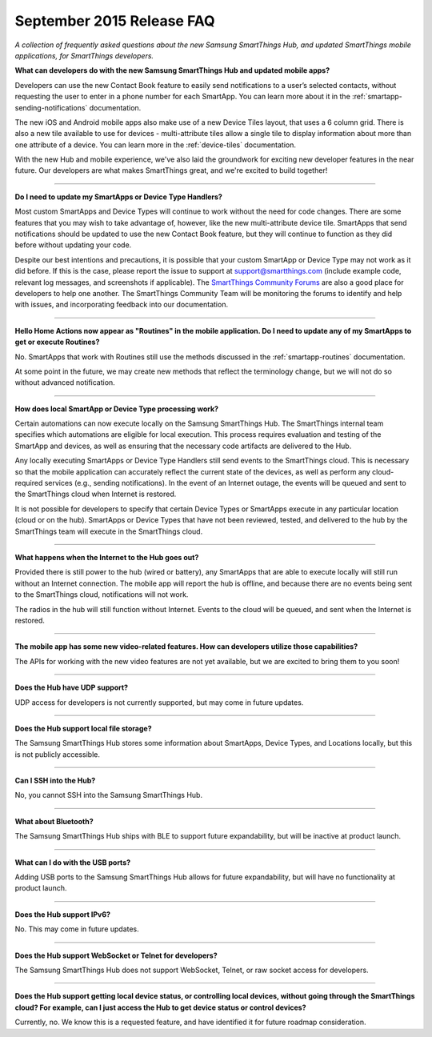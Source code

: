 ==========================
September 2015 Release FAQ
==========================

*A collection of frequently asked questions about the new Samsung SmartThings Hub, and updated SmartThings mobile applications, for SmartThings developers.*

.. image:: img/new-mobile-app.png
    :align: center
    :width: 250 px
    :height: 400 px

**What can developers do with the new Samsung SmartThings Hub and updated mobile apps?**

Developers can use the new Contact Book feature to easily send notifications to a user’s selected contacts, without requesting the user to enter in a phone number for each SmartApp. You can learn more about it in the :ref:`smartapp-sending-notifications` documentation.

The new iOS and Android mobile apps also make use of a new Device Tiles layout, that uses a 6 column grid. There is also a new tile available to use for devices - multi-attribute tiles allow a single tile to display information about more than one attribute of a device. You can learn more in the :ref:`device-tiles` documentation.

With the new Hub and mobile experience, we've also laid the groundwork for exciting new developer features in the near future. Our developers are what makes SmartThings great, and we're excited to build together!

----

**Do I need to update my SmartApps or Device Type Handlers?**

Most custom SmartApps and Device Types will continue to work without the need for code changes. There are some features that you may wish to take advantage of, however, like the new multi-attribute device tile. SmartApps that send notifications should be updated to use the new Contact Book feature, but they will continue to function as they did before without updating your code.

Despite our best intentions and precautions, it is possible that your custom SmartApp or Device Type may not work as it did before. If this is the case, please report the issue to support at support@smartthings.com (include example code, relevant log messages, and screenshots if applicable). The `SmartThings Community Forums <http://community.smartthings.com>`__ are also a good place for developers to help one another. The SmartThings Community Team will be monitoring the forums to identify and help with issues, and incorporating feedback into our documentation.

----

**Hello Home Actions now appear as "Routines" in the mobile application. Do I need to update any of my SmartApps to get or execute Routines?**

No. SmartApps that work with Routines still use the methods discussed in the :ref:`smartapp-routines` documentation.

At some point in the future, we may create new methods that reflect the terminology change, but we will not do so without advanced notification.

----

**How does local SmartApp or Device Type processing work?**

Certain automations can now execute locally on the Samsung SmartThings Hub.
The SmartThings internal team specifies which automations are eligible for local execution. This process requires evaluation and testing of the SmartApp and devices, as well as ensuring that the necessary code artifacts are delivered to the Hub.

Any locally executing SmartApps or Device Type Handlers still send events to the SmartThings cloud. This is necessary so that the mobile application can accurately reflect the current state of the devices, as well as perform any cloud-required services (e.g., sending notifications). In the event of an Internet outage, the events will be queued and sent to the SmartThings cloud when Internet is restored.

It is not possible for developers to specify that certain Device Types or SmartApps execute in any particular location (cloud or on the hub).  SmartApps or Device Types that have not been reviewed, tested, and delivered to the hub by the SmartThings team will execute in the SmartThings cloud.

----

**What happens when the Internet to the Hub goes out?**

Provided there is still power to the hub (wired or battery), any SmartApps that are able to execute locally will still run without an Internet connection. The mobile app will report the hub is offline, and because there are no events being sent to the SmartThings cloud, notifications will not work.

The radios in the hub will still function without Internet. Events to the cloud will be queued, and sent when the Internet is restored.

----

**The mobile app has some new video-related features. How can developers utilize those capabilities?**

The APIs for working with the new video features are not yet available, but we are excited to bring them to you soon!

----

**Does the Hub have UDP support?**

UDP access for developers is not currently supported, but may come in future updates.

----

**Does the Hub support local file storage?**

The Samsung SmartThings Hub stores some information about SmartApps, Device Types, and Locations locally, but this is not publicly accessible.

----

**Can I SSH into the Hub?**

No, you cannot SSH into the Samsung SmartThings Hub.

----

**What about Bluetooth?**

The Samsung SmartThings Hub ships with BLE to support future expandability, but will be inactive at product launch.

----

**What can I do with the USB ports?**

Adding USB ports to the Samsung SmartThings Hub allows for future expandability, but will have no functionality at product launch.

----

**Does the Hub support IPv6?**

No. This may come in future updates.

----

**Does the Hub support WebSocket or Telnet for developers?**

The Samsung SmartThings Hub does not support WebSocket, Telnet, or raw socket access for developers.

----

**Does the Hub support getting local device status, or controlling local devices, without going through the SmartThings cloud? For example, can I just access the Hub to get device status or control devices?**

Currently, no. We know this is a requested feature, and have identified it for future roadmap consideration.
